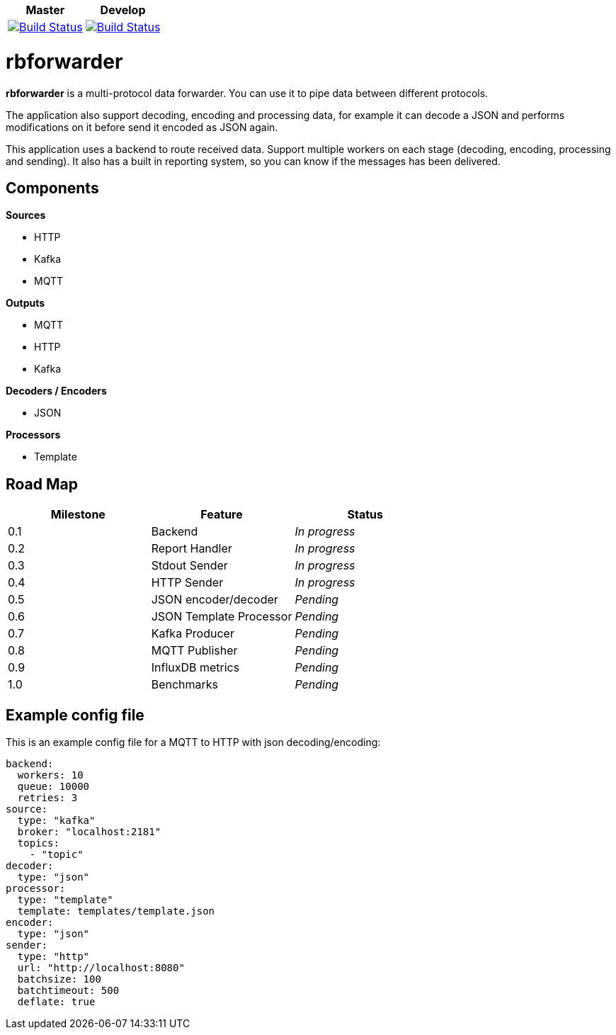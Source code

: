|===
| Master | Develop

| image:https://travis-ci.org/redBorder/rbforwarder.svg?branch=master["Build Status", link="https://travis-ci.org/redBorder/rbforwarder"]
| image:https://travis-ci.org/redBorder/rbforwarder.svg?branch=develop["Build Status", link="https://travis-ci.org/redBorder/rbforwarder"]
|===

= rbforwarder

*rbforwarder* is a multi-protocol data forwarder. You can use it to pipe data
between different protocols.

The application also support decoding, encoding and processing data, for example
it can decode a JSON and performs modifications on it before send it encoded as
JSON again.

This application uses a backend to route received data. Support multiple workers
on each stage (decoding, encoding, processing and sending). It also has a built
in reporting system, so you can know if the messages has been delivered.

== Components

*Sources*

* HTTP
* Kafka
* MQTT

*Outputs*

* MQTT
* HTTP
* Kafka

*Decoders / Encoders*

* JSON

*Processors*

- Template

== Road Map

|===
| Milestone | Feature | Status

| 0.1
| Backend
| _In progress_

| 0.2
| Report Handler
| _In progress_

| 0.3
| Stdout Sender
| _In progress_

| 0.4
| HTTP Sender
| _In progress_

| 0.5
| JSON encoder/decoder
| _Pending_

| 0.6
| JSON Template Processor
| _Pending_

| 0.7
| Kafka Producer
| _Pending_

| 0.8
| MQTT Publisher
| _Pending_

| 0.9
| InfluxDB metrics
| _Pending_

| 1.0
| Benchmarks
| _Pending_

|===

== Example config file

This is an example config file for a MQTT to HTTP with json decoding/encoding:

[source,yaml]
----
backend:
  workers: 10
  queue: 10000
  retries: 3
source:
  type: "kafka"
  broker: "localhost:2181"
  topics:
    - "topic"
decoder:
  type: "json"
processor:
  type: "template"
  template: templates/template.json
encoder:
  type: "json"
sender:
  type: "http"
  url: "http://localhost:8080"
  batchsize: 100
  batchtimeout: 500
  deflate: true
----
